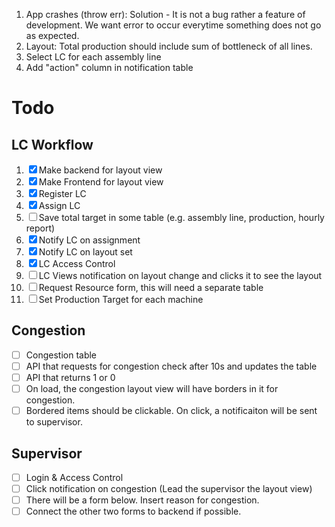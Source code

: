  1. App crashes (throw err): Solution - It is not a bug rather a feature of development. We want error to occur everytime something does not go as expected.
 2. Layout: Total production should include sum of bottleneck of all lines.
 3. Select LC for each assembly line
 4. Add "action" column in notification table
* Todo
** LC Workflow
1. [X] Make backend for layout view
2. [X] Make Frontend for layout view
3. [X] Register LC
4. [X] Assign LC
5. [ ] Save total target in some table (e.g. assembly line, production, hourly report)
6. [X] Notify LC on assignment
7. [X] Notify LC on layout set
8. [X] LC Access Control
9. [ ] LC Views notification on layout change and clicks it to see the layout
10. [ ] Request Resource form, this will need a separate table
11. [ ] Set Production Target for each machine
** Congestion
- [ ] Congestion table
- [ ] API that requests for congestion check after 10s and updates the table
- [ ] API that returns 1 or 0
- [ ] On load, the congestion layout view will have borders in it for congestion.
- [ ] Bordered items should be clickable. On click, a notificaiton will be sent to supervisor.
** Supervisor
- [ ] Login & Access Control
- [ ] Click notification on congestion (Lead the supervisor the layout view)
- [ ] There will be a form below. Insert reason for congestion.
- [ ] Connect the other two forms to backend if possible.
